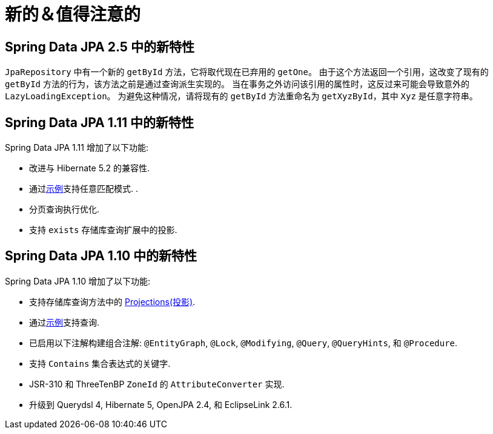 [[new-features]]
= 新的＆值得注意的


[[new-features.2-5-0]]
== Spring Data JPA 2.5 中的新特性

`JpaRepository` 中有一个新的 `getById` 方法，它将取代现在已弃用的 `getOne`。
由于这个方法返回一个引用，这改变了现有的 `getById` 方法的行为，该方法之前是通过查询派生实现的。
当在事务之外访问该引用的属性时，这反过来可能会导致意外的 `LazyLoadingException`。 为避免这种情况，请将现有的 `getById` 方法重命名为 `getXyzById`，其中 `Xyz` 是任意字符串。

[[new-features.1-11-0]]
== Spring Data JPA 1.11 中的新特性

Spring Data JPA 1.11 增加了以下功能:

* 改进与 Hibernate 5.2 的兼容性.
* 通过<<query-by-example,示例>>支持任意匹配模式.  .
* 分页查询执行优化.
* 支持 `exists` 存储库查询扩展中的投影.

[[new-features.1-10-0]]
== Spring Data JPA 1.10 中的新特性

Spring Data JPA 1.10 增加了以下功能:

* 支持存储库查询方法中的 <<projections,Projections(投影)>>.
* 通过<<query-by-example,示例>>支持查询.
* 已启用以下注解构建组合注解: `@EntityGraph`, `@Lock`, `@Modifying`, `@Query`, `@QueryHints`, 和 `@Procedure`.
* 支持 `Contains` 集合表达式的关键字.
* JSR-310 和 ThreeTenBP  `ZoneId` 的 `AttributeConverter` 实现.
* 升级到 Querydsl 4, Hibernate 5, OpenJPA 2.4, 和 EclipseLink 2.6.1.
